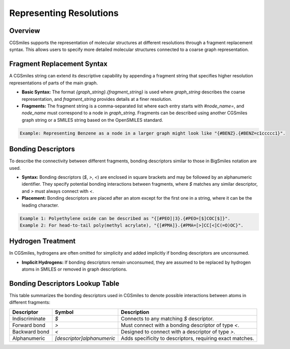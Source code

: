 Representing Resolutions
========================

Overview
--------
CGSmiles supports the representation of molecular structures at different resolutions through a fragment replacement syntax. This allows users to specify more detailed molecular structures connected to a coarse graph representation.

Fragment Replacement Syntax
---------------------------
A CGSmiles string can extend its descriptive capability by appending a fragment string that specifies higher resolution representations of parts of the main graph.

- **Basic Syntax:** The format `{graph_string}.{fragment_string}` is used where `graph_string` describes the coarse representation, and `fragment_string` provides details at a finer resolution.
- **Fragments:** The fragment string is a comma-separated list where each entry starts with `#node_name=`, and `node_name` must correspond to a node in `graph_string`. Fragments can be described using another CGSmiles graph string or a SMILES string based on the OpenSMILES standard.

.. code-block:: none

   Example: Representing Benzene as a node in a larger graph might look like "{#BENZ}.{#BENZ=c1ccccc1}".

Bonding Descriptors
-------------------
To describe the connectivity between different fragments, bonding descriptors similar to those in BigSmiles notation are used.

- **Syntax:** Bonding descriptors (`$`, `>`, `<`) are enclosed in square brackets and may be followed by an alphanumeric identifier. They specify potential bonding interactions between fragments, where `$` matches any similar descriptor, and `>` must always connect with `<`.
- **Placement:** Bonding descriptors are placed after an atom except for the first one in a string, where it can be the leading character.

.. code-block:: none

   Example 1: Polyethylene oxide can be described as "{[#PEO]|3}.{#PEO=[$]COC[$]}".
   Example 2: For head-to-tail poly(methyl acrylate), "{[#PMA]}.{#PMA=[>]CC[<]C(=O)OC}".

Hydrogen Treatment
------------------
In CGSmiles, hydrogens are often omitted for simplicity and added implicitly if bonding descriptors are unconsumed.

- **Implicit Hydrogens:** If bonding descriptors remain unconsumed, they are assumed to be replaced by hydrogen atoms in SMILES or removed in graph descriptions.

Bonding Descriptors Lookup Table
--------------------------------
This table summarizes the bonding descriptors used in CGSmiles to denote possible interactions between atoms in different fragments:

+----------------+---------------------------+--------------------------------------------------------------------+
| Descriptor     | Symbol                    | Description                                                        |
+================+===========================+====================================================================+
| Indiscriminate | `$`                       | Connects to any matching `$` descriptor.                           |
+----------------+---------------------------+--------------------------------------------------------------------+
| Forward bond   | `>`                       | Must connect with a bonding descriptor of type `<`.                |
+----------------+---------------------------+--------------------------------------------------------------------+
| Backward bond  | `<`                       | Designed to connect with a descriptor of type `>`.                 |
+----------------+---------------------------+--------------------------------------------------------------------+
| Alphanumeric   | `[descriptor]alphanumeric`| Adds specificity to descriptors, requiring exact matches.          |
+----------------+---------------------------+--------------------------------------------------------------------+

